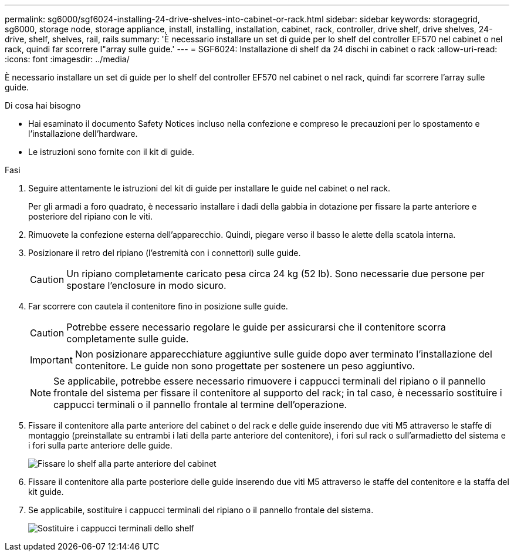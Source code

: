 ---
permalink: sg6000/sgf6024-installing-24-drive-shelves-into-cabinet-or-rack.html 
sidebar: sidebar 
keywords: storagegrid, sg6000, storage node, storage appliance, install, installing, installation, cabinet, rack, controller, drive shelf, drive shelves, 24-drive, shelf, shelves, rail, rails 
summary: 'È necessario installare un set di guide per lo shelf del controller EF570 nel cabinet o nel rack, quindi far scorrere l"array sulle guide.' 
---
= SGF6024: Installazione di shelf da 24 dischi in cabinet o rack
:allow-uri-read: 
:icons: font
:imagesdir: ../media/


[role="lead"]
È necessario installare un set di guide per lo shelf del controller EF570 nel cabinet o nel rack, quindi far scorrere l'array sulle guide.

.Di cosa hai bisogno
* Hai esaminato il documento Safety Notices incluso nella confezione e compreso le precauzioni per lo spostamento e l'installazione dell'hardware.
* Le istruzioni sono fornite con il kit di guide.


.Fasi
. Seguire attentamente le istruzioni del kit di guide per installare le guide nel cabinet o nel rack.
+
Per gli armadi a foro quadrato, è necessario installare i dadi della gabbia in dotazione per fissare la parte anteriore e posteriore del ripiano con le viti.

. Rimuovete la confezione esterna dell'apparecchio. Quindi, piegare verso il basso le alette della scatola interna.
. Posizionare il retro del ripiano (l'estremità con i connettori) sulle guide.
+

CAUTION: Un ripiano completamente caricato pesa circa 24 kg (52 lb). Sono necessarie due persone per spostare l'enclosure in modo sicuro.

. Far scorrere con cautela il contenitore fino in posizione sulle guide.
+

CAUTION: Potrebbe essere necessario regolare le guide per assicurarsi che il contenitore scorra completamente sulle guide.

+

IMPORTANT: Non posizionare apparecchiature aggiuntive sulle guide dopo aver terminato l'installazione del contenitore. Le guide non sono progettate per sostenere un peso aggiuntivo.

+

NOTE: Se applicabile, potrebbe essere necessario rimuovere i cappucci terminali del ripiano o il pannello frontale del sistema per fissare il contenitore al supporto del rack; in tal caso, è necessario sostituire i cappucci terminali o il pannello frontale al termine dell'operazione.

. Fissare il contenitore alla parte anteriore del cabinet o del rack e delle guide inserendo due viti M5 attraverso le staffe di montaggio (preinstallate su entrambi i lati della parte anteriore del contenitore), i fori sul rack o sull'armadietto del sistema e i fori sulla parte anteriore delle guide.
+
image::../media/secure_shelf.png[Fissare lo shelf alla parte anteriore del cabinet]

. Fissare il contenitore alla parte posteriore delle guide inserendo due viti M5 attraverso le staffe del contenitore e la staffa del kit guide.
. Se applicabile, sostituire i cappucci terminali del ripiano o il pannello frontale del sistema.
+
image::../media/install_endcaps.png[Sostituire i cappucci terminali dello shelf]



